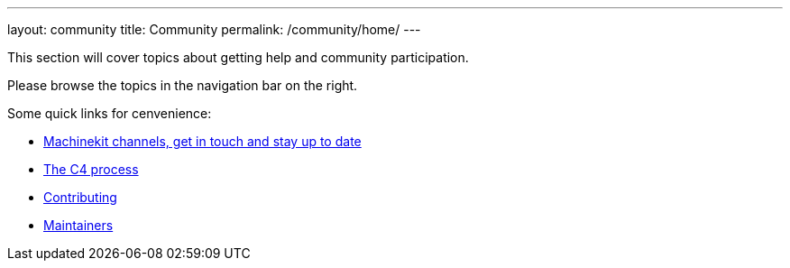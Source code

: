 ---
layout: community
title: Community
permalink: /community/home/
---

This section will cover topics about getting help and community participation.

Please browse the topics in the navigation bar on the right.

Some quick links for cenvenience:

- link:/community/channels[Machinekit channels, get in touch and stay up to date]
- link:/community/c4[The C4 process]
- link:/community/contributing[Contributing]
- link:/community/maintainers[Maintainers]
